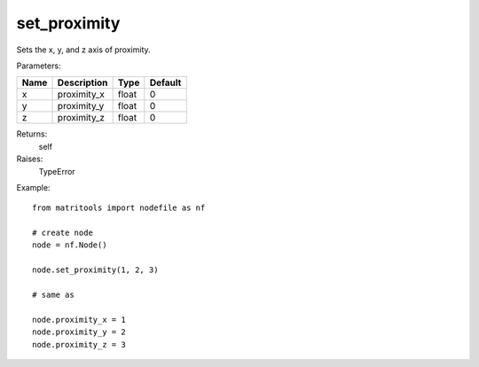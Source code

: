 set_proximity
-------------
Sets the x, y, and z axis of proximity.

Parameters:

+------+-------------+-------+---------+
| Name | Description | Type  | Default |
+======+=============+=======+=========+
| x    | proximity_x | float | 0       |
+------+-------------+-------+---------+
| y    | proximity_y | float | 0       |
+------+-------------+-------+---------+
| z    | proximity_z | float | 0       |
+------+-------------+-------+---------+

Returns:
    self

Raises:
    TypeError

Example::

	from matritools import nodefile as nf

	# create node
	node = nf.Node()

	node.set_proximity(1, 2, 3)

	# same as

	node.proximity_x = 1
	node.proximity_y = 2
	node.proximity_z = 3

